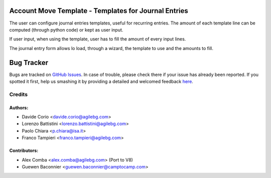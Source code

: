 Account Move Template - Templates for Journal Entries
=====================================================

The user can configure journal entries templates, useful for recurring entries.
The amount of each template line can be computed (through python code)
or kept as user input.

If user input, when using the template, user has to fill
the amount of every input lines.

The journal entry form allows lo load, through a wizard,
the template to use and the amounts to fill.


Bug Tracker
===========

Bugs are tracked on `GitHub Issues <https://github.com/OCA/account-financial-tools/issues>`_.
In case of trouble, please check there if your issue has already been reported.
If you spotted it first, help us smashing it by providing a detailed and welcomed feedback
`here <https://github.com/OCA/account-financial-tools/issues/new?body=module:%20account_move_template%0Aversion:%208.0%0A%0A**Steps%20to%20reproduce**%0A-%20...%0A%0A**Current%20behavior**%0A%0A**Expected%20behavior**>`_.


Credits
-------

Authors:
~~~~~~~~

* Davide Corio <davide.corio@agilebg.com>
* Lorenzo Battistini <lorenzo.battistini@agilebg.com>
* Paolo Chiara <p.chiara@isa.it>
* Franco Tampieri <franco.tampieri@agilebg.com>

Contributors:
~~~~~~~~~~~~~

* Alex Comba <alex.comba@agilebg.com> (Port to V8)
* Guewen Baconnier <guewen.baconnier@camptocamp.com>
